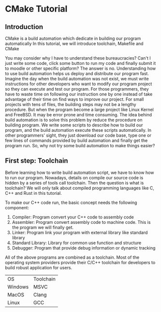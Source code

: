 * CMake Tutorial

** Introduction

CMake is a build automation which dedicate in building our program automatically
In this tutorial, we will introduce toolchain, Makefile and CMake

You may consider why I have to understand these bureaucracies?
Can't I just write some code, click some button to run my code and finally submit it to moodle or other specific platform?
The answer is no. Understanding how to use build automation helps us deploy and distribute our program fast.
Imagine the day when the build automation was not exist, we must write instructions for other developers who want to modify our program project so they can execute and test our program.
For those programmers, they have to waste time on following our instruction one by one instead of take advantage of their time on find ways to improve our project.
For small projects with tens of files, the building steps may not be a lengthy procedure. But when the program become a large project like Linux Kernel and FreeBSD. It may be error prone and time consuming.
The idea behind build automation is to solve this problem by reduce the procedure on building program. We write some scripts to describe how to build our program, and the build automation execute these scripts automatically.
In other programmers' sight, they just download our code base, type one or few lines of commands provided by build automation and finally get the program run.
So, why not try some build automation to make things easier?

** First step: Toolchain

Before learning how to write build automation script, we have to know how to run our program.
Nowadays, details on compile our source code is hidden by a series of tools call toolchain. Then the question is what is toolchain? 
We will only talk about compiled programming languages like C, C++ and Rust in this tutorial.

To make our C++ code run, the basic concept needs the following component:

1) Compiler: Program convert your C++ code to assembly code
2) Assembler: Program convert assembly code to machine code. This is the program we will finally get.
3) Linker: Program link your program with external library like standard library
4) Standard Library: Library for common use function and structure
5) Debugger: Program that provide debug information or dynamic tracking

All of the above programs are combined as a toolchain.
Most of the operating system providers provide their C/C++ toolchain for developers to build robust application for users.

| OS      | Toolchain |
| Windows | MSVC      |
| MacOS   | Clang     |
| Linux   | GCC       |


